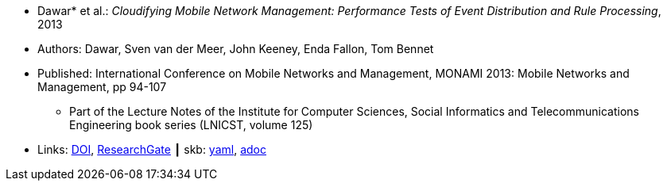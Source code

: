 //
// This file was generated by SKB-Dashboard, task 'lib-yaml2src'
// - on Wednesday November  7 at 08:42:48
// - skb-dashboard: https://www.github.com/vdmeer/skb-dashboard
//

* Dawar* et al.: _Cloudifying Mobile Network Management: Performance Tests of Event Distribution and Rule Processing_, 2013

* Authors:  Dawar, Sven van der Meer, John Keeney, Enda Fallon, Tom Bennet
* Published: International Conference on Mobile Networks and Management, MONAMI 2013: Mobile Networks and Management, pp 94-107
  ** Part of the Lecture Notes of the Institute for Computer Sciences, Social Informatics and Telecommunications Engineering book series (LNICST, volume 125)
* Links:
      link:https://doi.org/10.1007/978-3-319-04277-0_8/[DOI],
      link:https://www.researchgate.net/publication/259785930_Cloudifying_Mobile_Network_Management_Performance_Tests_of_Event_Distribution_and_Rule_Processing[ResearchGate]
    ┃ skb:
        https://github.com/vdmeer/skb/tree/master/data/library/inproceedings/2010/dawar-2013-monami.yaml[yaml],
        https://github.com/vdmeer/skb/tree/master/data/library/inproceedings/2010/dawar-2013-monami.adoc[adoc]

